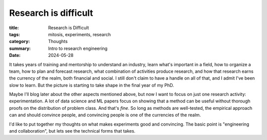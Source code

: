 ######################
Research is difficult
######################

:title: Research is Difficult
:tags: mitosis, experiments, research
:category: Thoughts
:summary: Intro to research engineering
:date: 2024-05-28

It takes years of training and mentorship to understand an industry, learn
what's important in a field, how to organize a team, how to plan and forecast
research, what combination of activities produce research, and how that
research earns the currency of the realm,
both financial and social.
I still don't claim to have a handle on all of that,
and I admit I've been slow to learn.
But the picture is starting to take shape in the final year of my PhD.


Maybe I'll blog later about the other aspects mentioned above,
but now I want to focus on just one research activity: experimentation.
A lot of data science and ML papers focus on showing that a method
can be useful without thorough proofs on the distribution of problem class.
And that's *fine*.
So long as methods are well-tested,
the empirical approach can and should convince people,
and convincing people is one of the currencies of the realm.


I'd like to put together my thoughts on what makes experiments
good and convincing.
The basic point is "engineering and collaboration", but lets see
the technical forms that takes.
